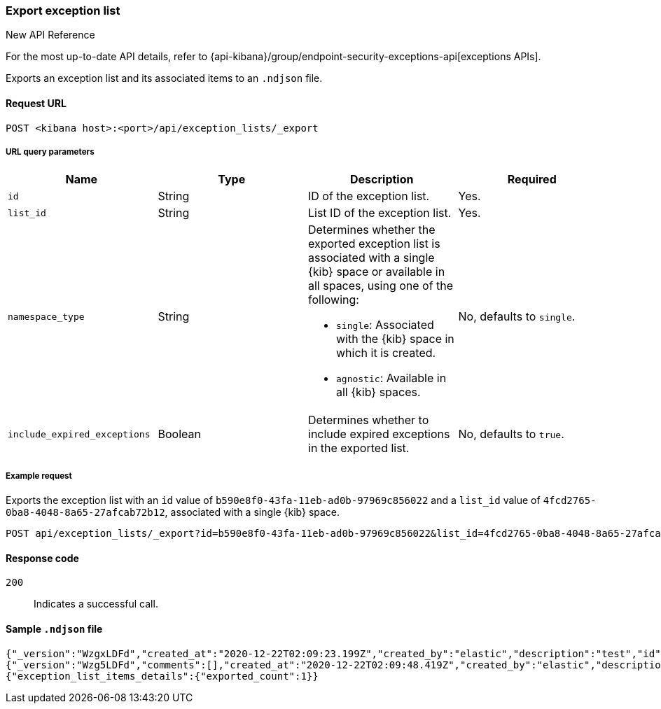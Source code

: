 [[exceptions-api-export-exception-list]]
=== Export exception list

.New API Reference
[sidebar]
--
For the most up-to-date API details, refer to {api-kibana}/group/endpoint-security-exceptions-api[exceptions APIs].
--

Exports an exception list and its associated items to an `.ndjson` file.

==== Request URL

`POST <kibana host>:<port>/api/exception_lists/_export`

===== URL query parameters

[width="100%",options="header"]
|==============================================
|Name |Type |Description |Required

|`id` |String |ID of the exception list. |Yes.
|`list_id` |String |List ID of the exception list. |Yes.
|`namespace_type` |String a|Determines whether the exported exception list is associated with a single {kib} space or available in all spaces, using one of the following:

* `single`: Associated with the {kib} space in which it is created.
* `agnostic`: Available in all {kib} spaces.

|No, defaults to `single`.
|`include_expired_exceptions` |Boolean |Determines whether to include expired exceptions in the exported list. |No, defaults to `true`.
|==============================================

===== Example request

Exports the exception list with an `id` value of `b590e8f0-43fa-11eb-ad0b-97969c856022` and a `list_id` value of `4fcd2765-0ba8-4048-8a65-27afcab72b12`, associated with a single {kib} space.
  
[source,console]
--------------------------------------------------
POST api/exception_lists/_export?id=b590e8f0-43fa-11eb-ad0b-97969c856022&list_id=4fcd2765-0ba8-4048-8a65-27afcab72b12&namespace_type=single
--------------------------------------------------

==== Response code

`200`::
    Indicates a successful call.

==== Sample `.ndjson` file
[source,json]
-------------------------------------------------
{"_version":"WzgxLDFd","created_at":"2020-12-22T02:09:23.199Z","created_by":"elastic","description":"test","id":"b590e8f0-43fa-11eb-ad0b-97969c856022","immutable":false,"list_id":"4fcd2765-0ba8-4048-8a65-27afcab72b12","name":"Test Exception List","namespace_type":"single","os_types":[],"tags":[],"tie_breaker_id":"0437982d-4f48-4bcd-ab78-3a9b0696bae9","type":"detection","updated_at":"2020-12-22T02:09:23.257Z","updated_by":"elastic","version":1}
{"_version":"Wzg5LDFd","comments":[],"created_at":"2020-12-22T02:09:48.419Z","created_by":"elastic","description":"test - exception list item","entries":[{"field":"host.name","type":"match","operator":"included","value":"siem-kibana"}],"id":"c4992d30-43fa-11eb-ad0b-97969c856022","item_id":"0f9edfd7-a5b0-4974-b5de-f949b7b89465","list_id":"4fcd2765-0ba8-4048-8a65-27afcab72b12","name":"Test - exception list item","namespace_type":"single","os_types":[],"tags":[],"tie_breaker_id":"56564ed3-c85d-4399-b6ea-cd12617530bd","type":"simple","updated_at":"2020-12-22T02:09:48.486Z","updated_by":"elastic"}
{"exception_list_items_details":{"exported_count":1}}
-------------------------------------------------
